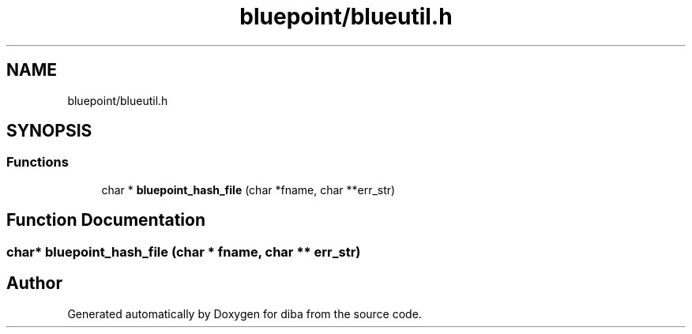 .TH "bluepoint/blueutil.h" 3 "Fri Sep 29 2017" "diba" \" -*- nroff -*-
.ad l
.nh
.SH NAME
bluepoint/blueutil.h
.SH SYNOPSIS
.br
.PP
.SS "Functions"

.in +1c
.ti -1c
.RI "char * \fBbluepoint_hash_file\fP (char *fname, char **err_str)"
.br
.in -1c
.SH "Function Documentation"
.PP 
.SS "char* bluepoint_hash_file (char * fname, char ** err_str)"

.SH "Author"
.PP 
Generated automatically by Doxygen for diba from the source code\&.
